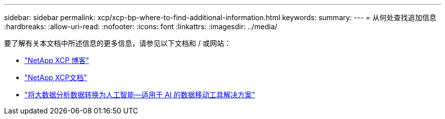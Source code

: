 ---
sidebar: sidebar 
permalink: xcp/xcp-bp-where-to-find-additional-information.html 
keywords:  
summary:  
---
= 从何处查找追加信息
:hardbreaks:
:allow-uri-read: 
:nofooter: 
:icons: font
:linkattrs: 
:imagesdir: ../media/


[role="lead"]
要了解有关本文档中所述信息的更多信息，请参见以下文档和 / 或网站：

* link:https://blog.netapp.com/tag/netapp-xcp/["NetApp XCP 博客"]
* link:https://docs.netapp.com/us-en/xcp/["NetApp XCP文档"]
* link:../data-analytics/bda-ai-introduction.html["将大数据分析数据转换为人工智能—适用于 AI 的数据移动工具解决方案"]

